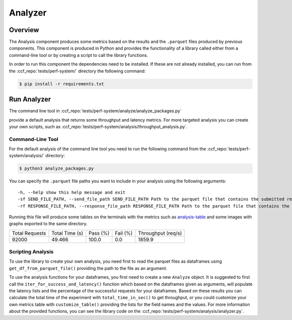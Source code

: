 Analyzer
========

Overview
--------

The Analysis component produces some metrics based on the results and the ``.parquet`` 
files produced by previous components. This component is produced in Python and 
provides the functionality of a library called either from a command-line tool 
or by creating a script to call the library functions.

In order to run this component the dependencies need to be installed. If 
these are not already installed, you can run from the :ccf_repo:`tests/perf-system/` 
directory the following command:

.. code-block:: bash

    $ pip install -r requirements.txt


Run Analyzer
------------

The command line tool in :ccf_repo:`tests/perf-system/analyze/analyze_packages.py` 

provide a default analysis that returns some throughput and latency metrics. 
For more targeted analysis you can create your own scripts, such as 
:ccf_repo:`tests/perf-system/analysis/throughput_analysis.py`.

Command-Line Tool
#################

For the default analysis of the command line tool you need to run the 
following command from the :ccf_repo:`tests/perf-system/analysis/` 
directory:

.. code-block:: bash

    $ python3 analyze_packages.py

You can specify the ``.parquet`` file paths you want to include in your 
analysis using the following arguments:

:: 

    -h, --help show this help message and exit
    -sf SEND_FILE_PATH, --send_file_path SEND_FILE_PATH Path to the parquet file that contains the submitted requests (default: ../submitter/cpp_send.parquet)
    -rf RESPONSE_FILE_PATH, --response_file_path RESPONSE_FILE_PATH Path to the parquet file that contains the responses from the submitted requests (default: ../submitter/cpp_respond.parquet)

Running this file will produce some tables on the terminals with the metrics 
such as analysis-table_ and some images with graphs exported to the 
same directory.

.. _analysis-table:

+----------------+----------------+----------+----------+--------------------+
| Total Requests | Total Time (s) | Pass (%) | Fail (%) | Throughput (req/s) |
+----------------+----------------+----------+----------+--------------------+
|     92000      |     49.466     |  100.0   |   0.0    |       1859.9       |
+----------------+----------------+----------+----------+--------------------+

Scripting Analysis
##################

To use the library to create your own analysis, you need first to read the 
parquet files as dataframes using ``get_df_from_parquet_file()`` providing 
the path to the file as an argument.



To use the analysis functions for your dataframes, you first need to 
create a new ``Analyze`` object. It is suggested to first call the 
``iter_for_success_and_latency()`` function which based on the 
dataframes given as arguments, will populate the latency lists 
and the percentage of the successful requests for your dataframes. Based 
on these results you can calculate the total time of the experiment 
with ``total_time_in_sec()`` to get throughput, or you could 
customize your own metrics table with ``customize_table()`` 
providing the lists for the field names and the values. For 
more information about the provided functions, you can see the 
library code on the :ccf_repo:`tests/perf-system/analysis/analyzer.py`.